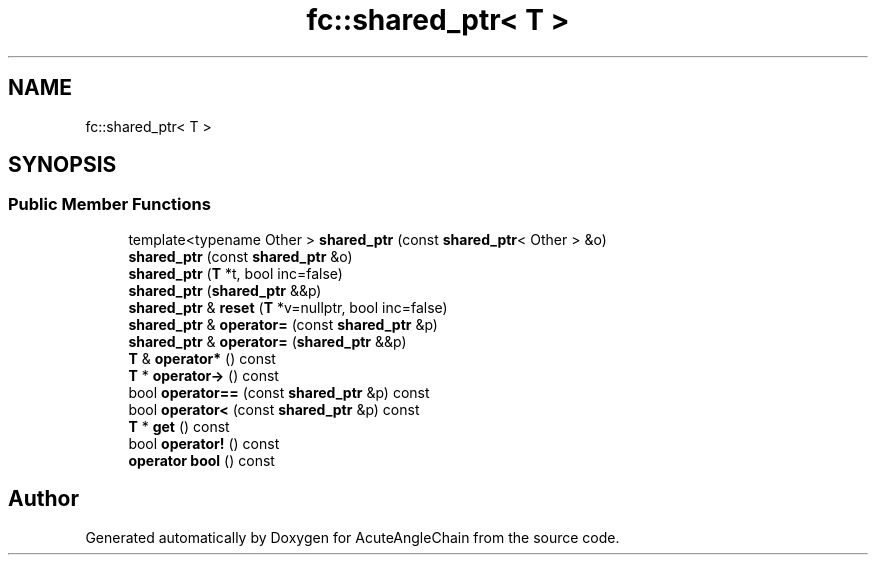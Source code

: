 .TH "fc::shared_ptr< T >" 3 "Sun Jun 3 2018" "AcuteAngleChain" \" -*- nroff -*-
.ad l
.nh
.SH NAME
fc::shared_ptr< T >
.SH SYNOPSIS
.br
.PP
.SS "Public Member Functions"

.in +1c
.ti -1c
.RI "template<typename Other > \fBshared_ptr\fP (const \fBshared_ptr\fP< Other > &o)"
.br
.ti -1c
.RI "\fBshared_ptr\fP (const \fBshared_ptr\fP &o)"
.br
.ti -1c
.RI "\fBshared_ptr\fP (\fBT\fP *t, bool inc=false)"
.br
.ti -1c
.RI "\fBshared_ptr\fP (\fBshared_ptr\fP &&p)"
.br
.ti -1c
.RI "\fBshared_ptr\fP & \fBreset\fP (\fBT\fP *v=nullptr, bool inc=false)"
.br
.ti -1c
.RI "\fBshared_ptr\fP & \fBoperator=\fP (const \fBshared_ptr\fP &p)"
.br
.ti -1c
.RI "\fBshared_ptr\fP & \fBoperator=\fP (\fBshared_ptr\fP &&p)"
.br
.ti -1c
.RI "\fBT\fP & \fBoperator*\fP () const"
.br
.ti -1c
.RI "\fBT\fP * \fBoperator\->\fP () const"
.br
.ti -1c
.RI "bool \fBoperator==\fP (const \fBshared_ptr\fP &p) const"
.br
.ti -1c
.RI "bool \fBoperator<\fP (const \fBshared_ptr\fP &p) const"
.br
.ti -1c
.RI "\fBT\fP * \fBget\fP () const"
.br
.ti -1c
.RI "bool \fBoperator!\fP () const"
.br
.ti -1c
.RI "\fBoperator bool\fP () const"
.br
.in -1c

.SH "Author"
.PP 
Generated automatically by Doxygen for AcuteAngleChain from the source code\&.
